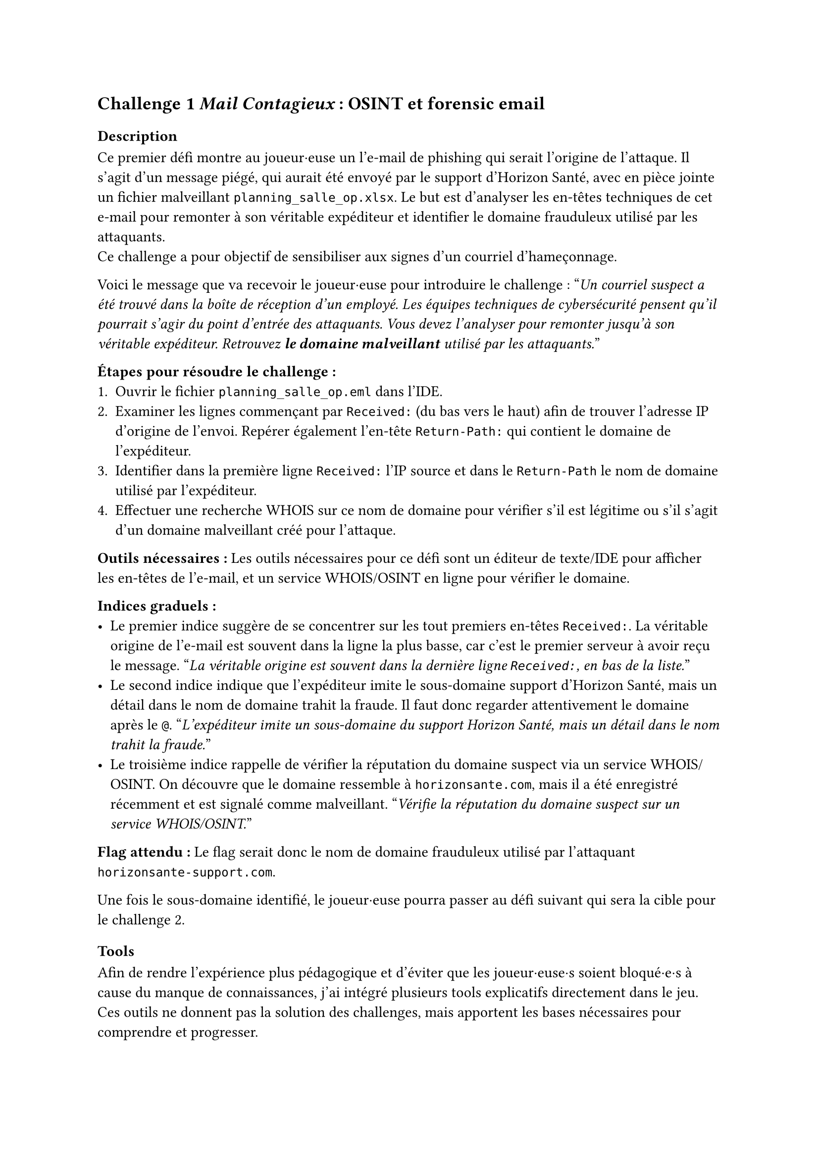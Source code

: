 == Challenge 1 _Mail Contagieux_ : OSINT et forensic email<ch-1>

=== Description
Ce premier défi montre au joueur·euse un l’e-mail de phishing qui serait l’origine de l’attaque. Il s’agit d’un message piégé, qui aurait été envoyé par le support d’Horizon Santé, avec en pièce jointe un fichier malveillant `planning_salle_op.xlsx`. Le but est d’analyser les en-têtes techniques de cet e-mail pour remonter à son véritable expéditeur et identifier le domaine frauduleux utilisé par les attaquants. \
Ce challenge a pour objectif de sensibiliser aux signes d’un courriel d’hameçonnage.

Voici le message que va recevoir le joueur·euse pour introduire le challenge :
"_Un courriel suspect a été trouvé dans la boîte de réception d’un employé. Les équipes techniques de cybersécurité pensent qu’il pourrait s’agir du point d’entrée des attaquants. Vous devez l’analyser pour remonter jusqu’à son véritable expéditeur. Retrouvez *le domaine malveillant* utilisé par les attaquants._"

*Étapes pour résoudre le challenge :*
+ Ouvrir le fichier `planning_salle_op.eml` dans l’IDE.
+ Examiner les lignes commençant par `Received:` (du bas vers le haut) afin de trouver l’adresse IP d’origine de l’envoi. Repérer également l’en-tête `Return-Path:` qui contient le domaine de l’expéditeur.
+ Identifier dans la première ligne `Received:` l’IP source et dans le `Return-Path` le nom de domaine utilisé par l’expéditeur.
+ Effectuer une recherche WHOIS sur ce nom de domaine pour vérifier s’il est légitime ou s’il s’agit d’un domaine malveillant créé pour l’attaque.

*Outils nécessaires :* Les outils nécessaires pour ce défi sont un éditeur de texte/IDE pour afficher les en-têtes de l’e-mail, et un service WHOIS/OSINT en ligne pour vérifier le domaine.

*Indices graduels :*
- Le premier indice suggère de se concentrer sur les tout premiers en-têtes `Received:`. La véritable origine de l’e-mail est souvent dans la ligne la plus basse, car c’est le premier serveur à avoir reçu le message. "_La véritable origine est souvent dans la dernière ligne `Received:`, en bas de la liste._"
- Le second indice indique que l’expéditeur imite le sous-domaine support d’Horizon Santé, mais un détail dans le nom de domaine trahit la fraude. Il faut donc regarder attentivement le domaine après le `@`. "_L’expéditeur imite un sous-domaine du support Horizon Santé, mais un détail dans le nom trahit la fraude._"
- Le troisième indice rappelle de vérifier la réputation du domaine suspect via un service WHOIS/OSINT. On découvre que le domaine ressemble à `horizonsante.com`, mais il a été enregistré récemment et est signalé comme malveillant. "_Vérifie la réputation du domaine suspect sur un service WHOIS/OSINT._"

*Flag attendu :* Le flag serait donc le nom de domaine frauduleux utilisé par l'attaquant `horizonsante-support.com`.

Une fois le sous-domaine identifié, le joueur·euse pourra passer au défi suivant qui sera la cible pour le challenge 2.

=== Tools

Afin de rendre l’expérience plus pédagogique et d’éviter que les joueur·euse·s soient bloqué·e·s à cause du manque de connaissances, j’ai intégré plusieurs tools explicatifs directement dans le jeu. Ces outils ne donnent pas la solution des challenges, mais apportent les bases nécessaires pour comprendre et progresser.

Chaque tool suit la même logique : apporter un cadre de compréhension pour que les joueur·euse·s puissent se concentrer sur l’investigation et développer leurs compétences d’analyse. Ils permettent ainsi de faire le lien entre la théorie et la pratique des challenges, tout en rendant l’expérience plus accessible et plus formatrice.

Pour le challenge lié aux emails, j’ai écrit un outil qui explique les notions importantes, comme qu’est-ce qu’un email forgé (spoofing), comment se compose une adresse email et quels sont les éléments techniques que l’on retrouve dans les en-têtes. Cet outil permet au joueur·euse de savoir où chercher les indices dans un message suspect et de mieux interpréter les informations disponibles, sans pour autant lui donner directement la réponse.

Je n'ai pas eu besoin d'ajouter d'informations supplémentaires sur le WHOIS, car une base existait déjà dans la plateforme et est suffisante pour ce niveau de challenge.

